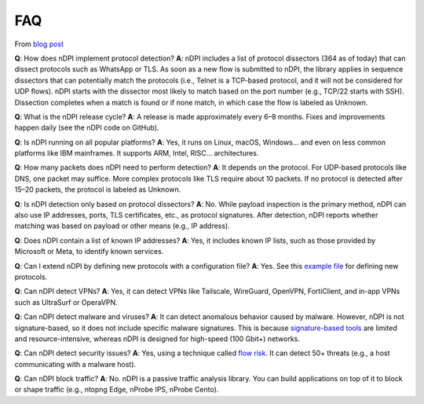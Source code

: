 FAQ
===

From `blog post <https://www.ntop.org/ndpi/ndpi-internals-and-frequent-questions/>`_

**Q**: How does nDPI implement protocol detection?  
**A**: nDPI includes a list of protocol dissectors (364 as of today) that can dissect protocols such as WhatsApp or TLS. As soon as a new flow is submitted to nDPI, the library applies in sequence dissectors that can potentially match the protocols (i.e., Telnet is a TCP-based protocol, and it will not be considered for UDP flows).  
nDPI starts with the dissector most likely to match based on the port number (e.g., TCP/22 starts with SSH). Dissection completes when a match is found or if none match, in which case the flow is labeled as Unknown.

**Q**: What is the nDPI release cycle?  
**A**: A release is made approximately every 6–8 months. Fixes and improvements happen daily (see the nDPI code on GitHub).

**Q**: Is nDPI running on all popular platforms?  
**A**: Yes, it runs on Linux, macOS, Windows… and even on less common platforms like IBM mainframes. It supports ARM, Intel, RISC… architectures.

**Q**: How many packets does nDPI need to perform detection?  
**A**: It depends on the protocol. For UDP-based protocols like DNS, one packet may suffice. More complex protocols like TLS require about 10 packets.  
If no protocol is detected after 15–20 packets, the protocol is labeled as Unknown.

**Q**: Is nDPI detection only based on protocol dissectors?  
**A**: No. While payload inspection is the primary method, nDPI can also use IP addresses, ports, TLS certificates, etc., as protocol signatures.  
After detection, nDPI reports whether matching was based on payload or other means (e.g., IP address).

**Q**: Does nDPI contain a list of known IP addresses?  
**A**: Yes, it includes known IP lists, such as those provided by Microsoft or Meta, to identify known services.

**Q**: Can I extend nDPI by defining new protocols with a configuration file?  
**A**: Yes. See this `example file <https://github.com/ntop/nDPI/blob/dev/example/protos.txt>`_ for defining new protocols.

**Q**: Can nDPI detect VPNs?  
**A**: Yes, it can detect VPNs like Tailscale, WireGuard, OpenVPN, FortiClient, and in-app VPNs such as UltraSurf or OperaVPN.

**Q**: Can nDPI detect malware and viruses?  
**A**: It can detect anomalous behavior caused by malware. However, nDPI is not signature-based, so it does not include specific malware signatures.  
This is because `signature-based tools <https://en.wikipedia.org/wiki/Intrusion_detection_system>`_ are limited and resource-intensive, whereas nDPI is designed for high-speed (100 Gbit+) networks.

**Q**: Can nDPI detect security issues?  
**A**: Yes, using a technique called `flow risk <https://github.com/ntop/nDPI/blob/dev/doc/flow_risks.rst>`_. It can detect 50+ threats (e.g., a host communicating with a malware host).

**Q**: Can nDPI block traffic?  
**A**: No. nDPI is a passive traffic analysis library. You can build applications on top of it to block or shape traffic (e.g., ntopng Edge, nProbe IPS, nProbe Cento).

